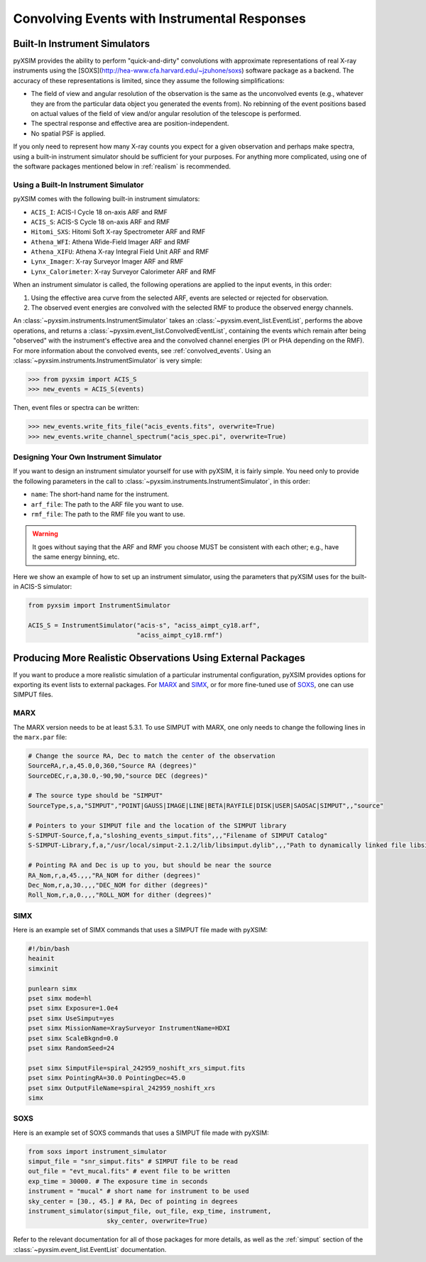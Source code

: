 .. _instruments:

Convolving Events with Instrumental Responses
=============================================

Built-In Instrument Simulators
------------------------------

pyXSIM provides the ability to perform "quick-and-dirty" convolutions with 
approximate representations of real X-ray instruments using the 
[SOXS](http://hea-www.cfa.harvard.edu/~jzuhone/soxs) software package as a 
backend. The accuracy of these representations is limited, since they 
assume the following simplifications:

* The field of view and angular resolution of the observation is the same
  as the unconvolved events (e.g., whatever they are from the particular
  data object you generated the events from). No rebinning of the event
  positions based on actual values of the field of view and/or angular
  resolution of the telescope is performed.
* The spectral response and effective area are position-independent.
* No spatial PSF is applied. 

If you only need to represent how many X-ray counts you expect for a given
observation and perhaps make spectra, using a built-in instrument simulator 
should be sufficient for your purposes. For anything more complicated, using
one of the software packages mentioned below in :ref:`realism` is recommended.

Using a Built-In Instrument Simulator
+++++++++++++++++++++++++++++++++++++

pyXSIM comes with the following built-in instrument simulators:

* ``ACIS_I``: ACIS-I Cycle 18 on-axis ARF and RMF
* ``ACIS_S``: ACIS-S Cycle 18 on-axis ARF and RMF
* ``Hitomi_SXS``: Hitomi Soft X-ray Spectrometer ARF and RMF
* ``Athena_WFI``: Athena Wide-Field Imager ARF and RMF
* ``Athena_XIFU``: Athena X-ray Integral Field Unit ARF and RMF
* ``Lynx_Imager``: X-ray Surveyor Imager ARF and RMF
* ``Lynx_Calorimeter``: X-ray Surveyor Calorimeter ARF and RMF

When an instrument simulator is called, the following operations are applied 
to the input events, in this order:

1. Using the effective area curve from the selected ARF, events are selected 
   or rejected for observation.
2. The observed event energies are convolved with the selected RMF to produce 
   the observed energy channels. 

An :class:`~pyxsim.instruments.InstrumentSimulator` takes an 
:class:`~pyxsim.event_list.EventList`, performs the above operations, and returns
a :class:`~pyxsim.event_list.ConvolvedEventList`, containing the events which remain
after being "observed" with the instrument's effective area and the convolved channel
energies (PI or PHA depending on the RMF). For more information about the convolved
events, see :ref:`convolved_events`. Using an :class:`~pyxsim.instruments.InstrumentSimulator`
is very simple:

.. code-block:: python

    >>> from pyxsim import ACIS_S
    >>> new_events = ACIS_S(events)

Then, event files or spectra can be written:

.. code-block:: python

    >>> new_events.write_fits_file("acis_events.fits", overwrite=True)
    >>> new_events.write_channel_spectrum("acis_spec.pi", overwrite=True)

Designing Your Own Instrument Simulator
+++++++++++++++++++++++++++++++++++++++

If you want to design an instrument simulator yourself for use with pyXSIM,  
it is fairly simple. You need only to provide the following parameters in the
call to :class:`~pyxsim.instruments.InstrumentSimulator`, in this order: 

* ``name``: The short-hand name for the instrument.
* ``arf_file``: The path to the ARF file you want to use. 
* ``rmf_file``: The path to the RMF file you want to use. 

.. warning::

    It goes without saying that the ARF and RMF you choose MUST be consistent with each other; e.g., 
    have the same energy binning, etc.
    
Here we show an example of how to set up an instrument simulator, using the parameters that pyXSIM
uses for the built-in ACIS-S simulator:

.. code-block:: python

    from pyxsim import InstrumentSimulator

    ACIS_S = InstrumentSimulator("acis-s", "aciss_aimpt_cy18.arf",
                                 "aciss_aimpt_cy18.rmf")

.. _realism:

Producing More Realistic Observations Using External Packages
-------------------------------------------------------------

If you want to produce a more realistic simulation of a particular instrumental configuration,
pyXSIM provides options for exporting its event lists to external packages. For 
`MARX <http://space.mit.edu/ASC/MARX/>`_ and `SIMX <http://hea-www.cfa.harvard.edu/simx/>`_, or
for more fine-tuned use of `SOXS <http://hea-www.cfa.harvard.edu/~jzuhone/soxs>`_, one can use 
SIMPUT files. 

MARX
++++

The MARX version needs to be at least 5.3.1. To use SIMPUT with MARX, one only needs to 
change the following lines in the ``marx.par`` file:

.. code-block:: bash

    # Change the source RA, Dec to match the center of the observation
    SourceRA,r,a,45.0,0,360,"Source RA (degrees)"
    SourceDEC,r,a,30.0,-90,90,"source DEC (degrees)"

    # The source type should be "SIMPUT"
    SourceType,s,a,"SIMPUT","POINT|GAUSS|IMAGE|LINE|BETA|RAYFILE|DISK|USER|SAOSAC|SIMPUT",,"source"

    # Pointers to your SIMPUT file and the location of the SIMPUT library
    S-SIMPUT-Source,f,a,"sloshing_events_simput.fits",,,"Filename of SIMPUT Catalog"
    S-SIMPUT-Library,f,a,"/usr/local/simput-2.1.2/lib/libsimput.dylib",,,"Path to dynamically linked file libsimput.so"

    # Pointing RA and Dec is up to you, but should be near the source
    RA_Nom,r,a,45.,,,"RA_NOM for dither (degrees)"
    Dec_Nom,r,a,30.,,,"DEC_NOM for dither (degrees)"
    Roll_Nom,r,a,0.,,,"ROLL_NOM for dither (degrees)"

SIMX
++++

Here is an example set of SIMX commands that uses a SIMPUT file made with
pyXSIM:

.. code-block:: bash

    #!/bin/bash
    heainit
    simxinit
    
    punlearn simx
    pset simx mode=hl
    pset simx Exposure=1.0e4
    pset simx UseSimput=yes
    pset simx MissionName=XraySurveyor InstrumentName=HDXI
    pset simx ScaleBkgnd=0.0
    pset simx RandomSeed=24
    
    pset simx SimputFile=spiral_242959_noshift_xrs_simput.fits
    pset simx PointingRA=30.0 PointingDec=45.0
    pset simx OutputFileName=spiral_242959_noshift_xrs
    simx

SOXS
++++

Here is an example set of SOXS commands that uses a SIMPUT file made with
pyXSIM:

.. code-block:: python

    from soxs import instrument_simulator
    simput_file = "snr_simput.fits" # SIMPUT file to be read
    out_file = "evt_mucal.fits" # event file to be written
    exp_time = 30000. # The exposure time in seconds
    instrument = "mucal" # short name for instrument to be used
    sky_center = [30., 45.] # RA, Dec of pointing in degrees
    instrument_simulator(simput_file, out_file, exp_time, instrument,
                         sky_center, overwrite=True)

Refer to the relevant documentation for all of those packages for more details, as well 
as the :ref:`simput` section of the :class:`~pyxsim.event_list.EventList` documentation.
